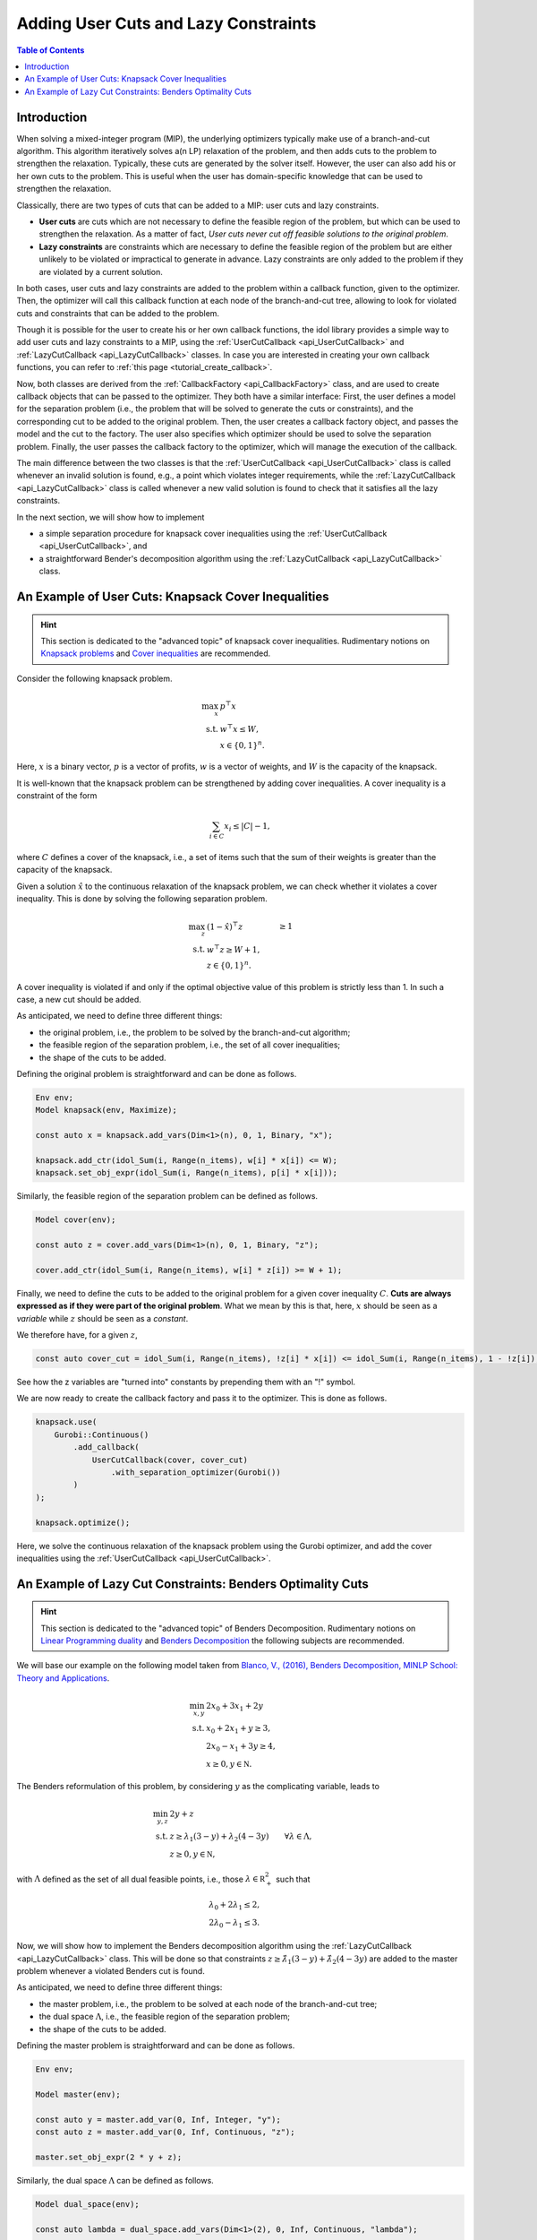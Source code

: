 .. _tutorial_user_lazy_cuts:

Adding User Cuts and Lazy Constraints
=====================================

.. contents:: Table of Contents
    :local:
    :depth: 2

Introduction
^^^^^^^^^^^^

When solving a mixed-integer program (MIP), the underlying optimizers typically make use of a branch-and-cut algorithm.
This algorithm iteratively solves a(n LP) relaxation of the problem, and then adds cuts to the problem to strengthen the relaxation.
Typically, these cuts are generated by the solver itself. However, the user can also add his or her own cuts to the problem.
This is useful when the user has domain-specific knowledge that can be used to strengthen the relaxation.

Classically, there are two types of cuts that can be added to a MIP: user cuts and lazy constraints.

* **User cuts** are cuts which are not necessary to define the feasible region of the problem, but which can be used to strengthen the relaxation. As a matter of fact, *User cuts never cut off feasible solutions to the original problem*.
* **Lazy constraints** are constraints which are necessary to define the feasible region of the problem but are either unlikely to be violated or impractical to generate in advance. Lazy constraints are only added to the problem if they are violated by a current solution.

In both cases, user cuts and lazy constraints are added to the problem within a callback function, given to the optimizer.
Then, the optimizer will call this callback function at each node of the branch-and-cut tree, allowing to look for violated cuts and constraints that can be added to the problem.

Though it is possible for the user to create his or her own callback functions,
the idol library provides a simple way to add user cuts and lazy constraints to a MIP, using the :ref:`UserCutCallback <api_UserCutCallback>` and :ref:`LazyCutCallback <api_LazyCutCallback>` classes.
In case you are interested in creating your own callback functions, you can refer to :ref:`this page <tutorial_create_callback>`.

Now, both classes are derived from the :ref:`CallbackFactory <api_CallbackFactory>` class, and are used to create callback objects that can be passed to the optimizer.
They both have a similar interface: First, the user defines a model for the separation problem (i.e., the problem that will be solved to generate the cuts or constraints),
and the corresponding cut to be added to the original problem.
Then, the user creates a callback factory object, and passes the model and the cut to the factory.
The user also specifies which optimizer should be used to solve the separation problem.
Finally, the user passes the callback factory to the optimizer, which will manage the execution of the callback.

The main difference between the two classes is that the :ref:`UserCutCallback <api_UserCutCallback>` class is called
whenever an invalid solution is found, e.g., a point which violates integer requirements, while the :ref:`LazyCutCallback <api_LazyCutCallback>` class is called
whenever a new valid solution is found to check that it satisfies all the lazy constraints.

In the next section, we will show how to implement

* a simple separation procedure for knapsack cover inequalities using the :ref:`UserCutCallback <api_UserCutCallback>`, and
* a straightforward Bender's decomposition algorithm using the :ref:`LazyCutCallback <api_LazyCutCallback>` class.

.. contents:: Table of Contents
    :local:
    :depth: 2

An Example of User Cuts: Knapsack Cover Inequalities
^^^^^^^^^^^^^^^^^^^^^^^^^^^^^^^^^^^^^^^^^^^^^^^^^^^^

.. hint::

    This section is dedicated to the "advanced topic" of knapsack cover inequalities.
    Rudimentary notions on `Knapsack problems <https://en.wikipedia.org/wiki/Knapsack_problem>`_ and
    `Cover inequalities <https://www.lancaster.ac.uk/staff/letchfoa/other-publications/2010-EORMS-cover-ineqs.pdf>`_ are recommended.

Consider the following knapsack problem.

.. math::

    \begin{align}
        \max_{x} \ & p^\top x \\
        \text{s.t.} \ & w^\top x \le W, \\
        & x\in\{0,1\}^n.
    \end{align}

Here, :math:`x` is a binary vector, :math:`p` is a vector of profits, :math:`w` is a vector of weights, and :math:`W` is the capacity of the knapsack.

It is well-known that the knapsack problem can be strengthened by adding cover inequalities. A cover inequality is a constraint of the form

.. math::

    \sum_{i\in C} x_i \le |C| - 1,

where :math:`C` defines a cover of the knapsack, i.e., a set of items such that the sum of their weights is greater than the capacity of the knapsack.

Given a solution :math:`\hat x` to the continuous relaxation of the knapsack problem, we can check whether it violates a cover inequality.
This is done by solving the following separation problem.

.. math::

    \begin{align}
        \max_{z} \ & (1 - \hat x)^\top z & \ge 1 \\
        \text{s.t.} \ & w^\top z \ge W + 1, \\
        & z\in\{0,1\}^n.
    \end{align}

A cover inequality is violated if and only if the optimal objective value of this problem is strictly less than 1.
In such a case, a new cut should be added.

As anticipated, we need to define three different things:

- the original problem, i.e., the problem to be solved by the branch-and-cut algorithm;
- the feasible region of the separation problem, i.e., the set of all cover inequalities;
- the shape of the cuts to be added.

Defining the original problem is straightforward and can be done as follows.

.. code:: cpp

    Env env;
    Model knapsack(env, Maximize);

    const auto x = knapsack.add_vars(Dim<1>(n), 0, 1, Binary, "x");

    knapsack.add_ctr(idol_Sum(i, Range(n_items), w[i] * x[i]) <= W);
    knapsack.set_obj_expr(idol_Sum(i, Range(n_items), p[i] * x[i]));

Similarly, the feasible region of the separation problem can be defined as follows.

.. code:: cpp

    Model cover(env);

    const auto z = cover.add_vars(Dim<1>(n), 0, 1, Binary, "z");

    cover.add_ctr(idol_Sum(i, Range(n_items), w[i] * z[i]) >= W + 1);

Finally, we need to define the cuts to be added to the original problem for a given cover inequality :math:`C`.
**Cuts are always expressed as if they were part of the original problem**. What we mean by this is that, here, :math:`x`
should be seen as a *variable* while :math:`z` should be seen as a *constant*.

We therefore have, for a given :math:`z`,

.. code:: cpp

    const auto cover_cut = idol_Sum(i, Range(n_items), !z[i] * x[i]) <= idol_Sum(i, Range(n_items), 1 - !z[i]);

See how the z variables are "turned into" constants by prepending them with an "!" symbol.

We are now ready to create the callback factory and pass it to the optimizer. This is done as follows.

.. code:: cpp

    knapsack.use(
        Gurobi::Continuous()
            .add_callback(
                UserCutCallback(cover, cover_cut)
                    .with_separation_optimizer(Gurobi())
            )
    );

    knapsack.optimize();

Here, we solve the continuous relaxation of the knapsack problem using the Gurobi optimizer, and add the cover inequalities using the :ref:`UserCutCallback <api_UserCutCallback>`.

An Example of Lazy Cut Constraints: Benders Optimality Cuts
^^^^^^^^^^^^^^^^^^^^^^^^^^^^^^^^^^^^^^^^^^^^^^^^^^^^^^^^^^^

.. hint::

    This section is dedicated to the "advanced topic" of Benders Decomposition.
    Rudimentary notions on `Linear Programming duality <https://en.wikipedia.org/wiki/Linear_programming#Duality>`_ and
    `Benders Decomposition <https://en.wikipedia.org/wiki/Benders_decomposition>`_ the following subjects are recommended.

We will base our example on the following model taken from `Blanco, V., (2016), Benders Decomposition, MINLP School: Theory
and Applications <https://www.imus.us.es/IMUS-MSRI2016/assets/media/docs/lectures/lec_blanco_1.pdf>`_.

.. math::

    \begin{align}
        \min_{x,y} \ & 2 x_0 + 3x_1 + 2y \\
        \text{s.t.} \ & x_0 + 2x_1 + y \ge 3, \\
        & 2x_0 - x_1 + 3y \ge 4, \\
        & x\ge 0, y\in \mathbb N.
    \end{align}

The Benders reformulation of this problem, by considering :math:`y` as the complicating variable, leads to

.. math::

    \begin{align}
        \min_{y,z} \ & 2y + z \\
        \text{s.t.} \ & z \ge \lambda_1 ( 3 - y ) + \lambda_2(4 - 3y) \qquad \forall \lambda \in \Lambda, \\
        & z \ge 0, y\in\mathbb N,
    \end{align}

with :math:`\Lambda` defined as the set of all dual feasible points, i.e., those :math:`\lambda\in\mathbb R^2_+` such that

.. math::

    \begin{align}
        & \lambda_0 + 2 \lambda_1 \le 2, \\
        & 2\lambda_0 - \lambda_1 \le 3.
    \end{align}

Now, we will show how to implement the Benders decomposition algorithm using the :ref:`LazyCutCallback <api_LazyCutCallback>` class.
This will be done so that constraints :math:`z \ge \hat \lambda_1 ( 3 - y ) + \hat \lambda_2(4 - 3y)` are added to the master problem
whenever a violated Benders cut is found.

As anticipated, we need to define three different things:

- the master problem, i.e., the problem to be solved at each node of the branch-and-cut tree;
- the dual space :math:`\Lambda`, i.e., the feasible region of the separation problem;
- the shape of the cuts to be added.

Defining the master problem is straightforward and can be done as follows.

.. code:: cpp


    Env env;

    Model master(env);

    const auto y = master.add_var(0, Inf, Integer, "y");
    const auto z = master.add_var(0, Inf, Continuous, "z");

    master.set_obj_expr(2 * y + z);

Similarly, the dual space :math:`\Lambda` can be defined as follows.


.. code::

    Model dual_space(env);

    const auto lambda = dual_space.add_vars(Dim<1>(2), 0, Inf, Continuous, "lambda");

    dual_space.add_ctr(lambda[0] + 2 + lambda[1] <= 2);
    dual_space.add_ctr(2 * lambda[0] - lambda[1] <= 3);


Finally, we need to define the cuts to be added to the master problem for a given dual variable :math:`\lambda`.
**Cuts are always expressed as if they were part of the master problem**. What we mean by this is that, here, :math:`y`
should be seen as a *variable* while :math:`\lambda` should be seen as a *constant*.

We therefore have, for a given :math:`\lambda`,

.. code::

    const auto benders_cut = z >= !lambda[0] * (3 - y) + !lambda[1] * (4 - 3 * y);

See how the lambda variables are "turned into" constants by prepending them with an "!" symbol.

We are now ready to create the callback factory and pass it to the optimizer. This is done as follows.

.. code::

    master.use(
        Gurobi()
            .add_callback(
                LazyCutCallback(dual_space, benders_cut)
                    .with_separation_optimizer(Gurobi())
            )
            .with_lazy_cut(true)
    );

    master.optimize();

That's it! The optimizer will now call the callback function at each node of the branch-and-cut tree, and add the cuts to the master problem whenever a violated constraint is found.

.. info::

    Here, we added a call to :code:`Gurobi::with_lazy_cut`. This is because the Gurobi optimizer does not support lazy cuts by default
    and one needs to explicitly enable them.

